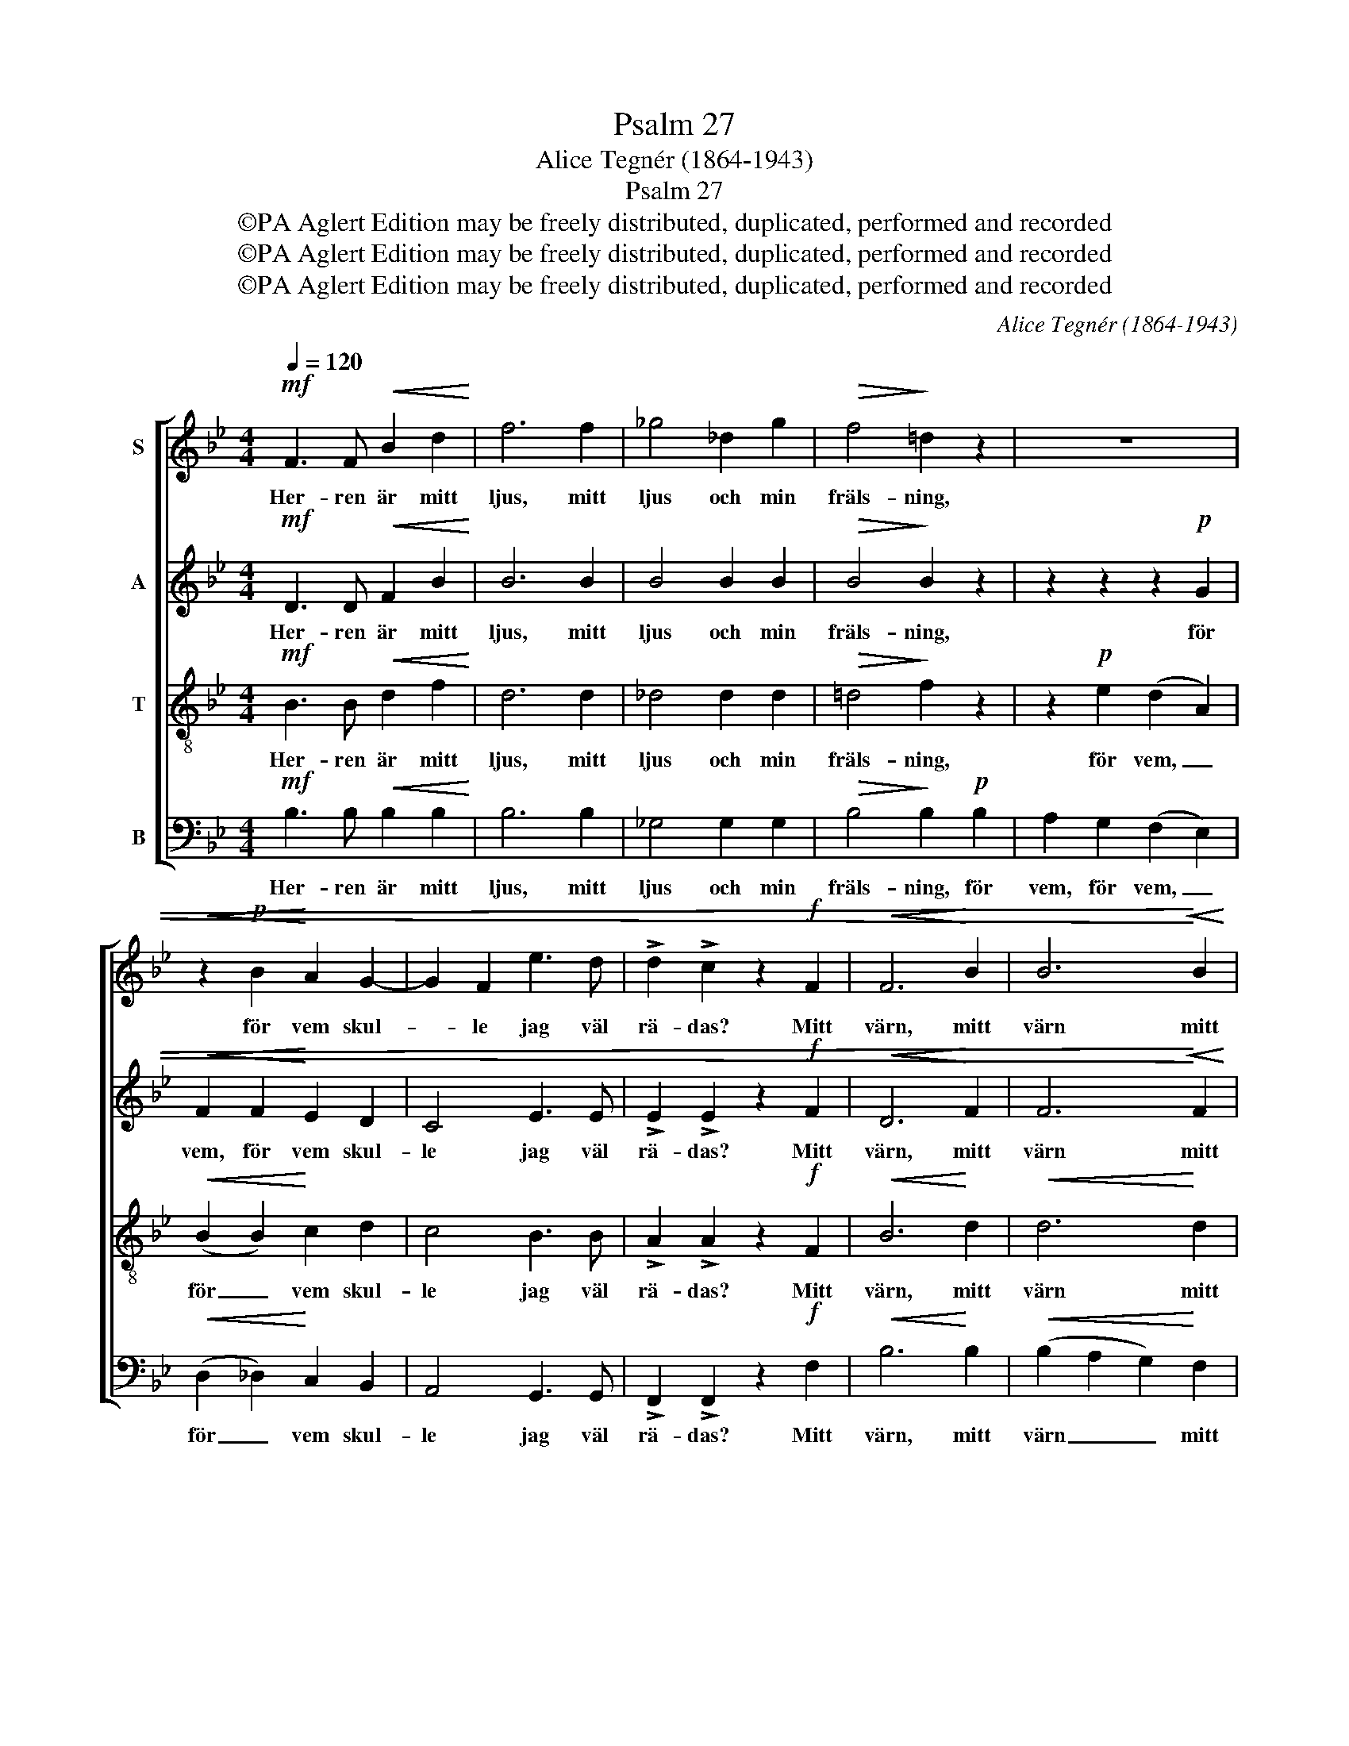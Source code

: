 X:1
T:Psalm 27
T:Alice Tegnér (1864-1943)
T:Psalm 27
T:©PA Aglert Edition may be freely distributed, duplicated, performed and recorded
T:©PA Aglert Edition may be freely distributed, duplicated, performed and recorded
T:©PA Aglert Edition may be freely distributed, duplicated, performed and recorded
C:Alice Tegnér (1864-1943)
Z:©PA Aglert
Z:Edition may be freely distributed, duplicated, performed and recorded
%%score [ 1 2 3 4 ]
L:1/8
Q:1/4=120
M:4/4
K:Bb
V:1 treble nm="S"
V:2 treble nm="A"
V:3 treble-8 nm="T"
V:4 bass nm="B"
V:1
!mf! F3 F!<(! B2 d2!<)! | f6 f2 | _g4 _d2 g2 |!>(! f4!>)! !courtesy!=d2 z2 | z8 | %5
w: Her- ren är mitt|ljus, mitt|ljus och min|fräls- ning,||
!<(! z2!p! B2!<)! A2 G2- | G2 F2 e3 d | !>!d2 !>!c2 z2!f! F2 |!<(! F6!<)! B2 | B6!<)!!<(! B2 | %10
w: för vem skul-|* le jag väl|rä- das? Mitt|värn, mitt|värn mitt|
!f! e4 e2 e2 |!>(! e2!>)! e2!mf! z2 e2 |!>(! g4 e2 d2 | (d2 c2)!>)! B2!p! G2 | (B2 A2 G2 F2) | %15
w: livs värn är|Her- ren. Min|Gud är mitt|livs _ värn, mitt|livs _ _ _|
 B2 z2 z2 z2 | z2 z!<(! _D DD!<)!=EE | !>!_A!>!G z2 z2 z2 | z =EEF FEGB | !>!B2 !>!A2 z2!mp! c2 | %20
w: värn.|om hä- rar stor- ma|mot mig|och om än krig upp- står e-|mot mig, så|
 f3 B BBcB | e4 _A2!pp! A2 | _d3 G G2 (_AG) | c4 c2"^cresc." c2 | e4 e4 | e6 e2 |"^dim." e4 e4 | %27
w: fruk- tar än- då ej mitt|hjär- ta, så|fruk- tar ej mitt _|hjär- ta, då|är jag|trygg, då|är jag|
 e4 z2 B2 | B4!<(! B4!<)! | B4 B4 |!>(! A4!>)! A4 | G2 z2!mf! E2 GB |!<(! _d3 d!<)! =d3 d | %33
w: trygg. Han|mig be-|skär- mer|i sitt|tjäll. Och jag vill|off- ra jub- lets|
 !>!!courtesy!_e2 !>!e2 E2 GB |!<(! e3 e =e3 e!<)! | f2 f2!f! A2 cf | g2 f2 d2 c2 | (F2 GA) B2 d2 | %38
w: of- fer ja jag vill|off- ra jub- lets|of- fer, jag vill till|Her- rens ä- ra|sjun- * * ga och|
 g4 f3 f | (dedc) B4 | B4 B4 | B2 B2 z4 |] %42
w: lov- sä- ga|Ho- * * * nom|lo- va|Her- ren.|
V:2
!mf! D3 D!<(! F2 B2!<)! | B6 B2 | B4 B2 B2 |!>(! B4!>)! B2 z2 | z2 z2 z2!p! G2 | %5
w: Her- ren är mitt|ljus, mitt|ljus och min|fräls- ning,|för|
!<(! F2 F2!<)! E2 D2 | C4 E3 E | !>!E2 !>!E2 z2!f! F2 |!<(! D6!<)! F2 | F6!<)!!<(! F2 | %10
w: vem, för vem skul-|le jag väl|rä- das? Mitt|värn, mitt|värn mitt|
!f! G4 G2 G2 |!>(! G2 G2!>)!!mf! z2 G2 |!>(! G4 G2 G2 | _G4!>)! F2!p! F2 | E8 | D2 z2 z2 z2 | %16
w: livs värn är|Her- ren. Min|Gud är mitt|livs värn, mitt|livs|värn.|
 z2 z!<(! _D B,B,!<)!DD | !>!=E!>!E z2 z2 z2 | z _DDC DDGG | !>!_G2 !>!G2 z2!mp! F2 | F3 F E2 E2 | %21
w: om hä- rar stor- ma|mot mig|och om än krig upp- står e-|mot mig, så|fruk- tar ej mitt|
 E4 F2!pp! E2 | _D3 D C2 C2 | C4 C2"^cresc." E2 | E4 (E2 G2) | G6 G2 |"^dim." _G4 G4 | %27
w: hjär- ta, så|fruk- tar ej mitt|hjär- ta, då|är jag _|trygg, då|är jag|
 !courtesy!=G2 B2 G2 E2 | (C2 E2)!<(! D2 B,2!<)! | (C2 E2) (D2 B,2) |!>(! (C2 E2)!>)! (D2 B,2) | %31
w: trygg. Han mig be-|skär- * mer, be-|skär- * mer _|i _ sitt _|
 B,2 z2!mf! E2 EE |!<(! G3 G!<)! G3 G | !>!G2 !>!G2 E2 GB |!<(! G3 G G3 G!<)! | A2 A2!f! A2 AA | %36
w: tjäll. Och jag vill|off- ra jub- lets|of- fer ja jag vill|off- ra jub- lets|of- fer, jag vill till|
 B2 A2 G2 F2 | D4 G2 B2 | E4 A3 E | D4 (EFEC) | D4 D4 | D2 D2 z4 |] %42
w: Her- rens ä- ra|sjun- ga och|lov- sä- ga|Ho- nom _ _ _|lo- va|Her- ren.|
V:3
!mf! B3 B!<(! d2 f2!<)! | d6 d2 | _d4 d2 d2 |!>(! !courtesy!=d4!>)! f2 z2 | z2!p! e2 (d2 A2) | %5
w: Her- ren är mitt|ljus, mitt|ljus och min|fräls- ning,|för vem, _|
!<(! (B2 B2)!<)! c2 d2 | c4 B3 B | !>!A2 !>!A2 z2!f! F2 |!<(! B6!<)! d2 |!<(! d6!<)! d2 | %10
w: för _ vem skul-|le jag väl|rä- das? Mitt|värn, mitt|värn mitt|
!f! B4 B2 B2 |!>(! B2 B2!>)!!mf! z2 B2 |!>(! B4 B2 B2 | A4!>)! B2!p! B2 | (B2 c2 B2 A2) | %15
w: livs värn är|Her- ren. Min|Gud är mitt|livs värn, mitt|livs _ _ _|
 B2 z2!f! B2 Bc | _d3!<(! B GG!<)!BB | !>!_d!>!d z2!<(! B2 B!<)!c | _d3 c BBdd | %19
w: värn. Om ock en|här en här sig läg- rar|mot mig och om än|krig, om krig upp- e- *|
 !>!c2 !>!c2 z2!mp! A2 | _A3 A G2 G2 | _A4 A2!pp! A2 | F3 F =E2 E2 | =E4 F2"^cresc." ^F2 | %24
w: mot mig, så|fruk- tar ej mitt|hjär- ta, så|fruk- tar ej mitt|hjär- ta, ty|
 G2 G2 B2 B2 | e4 B2 e2 |"^dim." e4 e4 | e4 z2 G2 | A4!<(! (F2 D2)!<)! | (E2 G2) (F2 D2) | %30
w: Her- ren är min|fräls- ning, mitt|ljus mitt|värn. Han|mig be- *|skär- * mer _|
!>(! (E2 C2)!>)! (F2 D2) | E2 z2!mf! e2 BB |!<(! B3 B!<)! B3 B | !>!B2 !>!B2 z2 z2 | %34
w: i _ sitt _|tjäll. Och jag vill|off- ra jub- lets|of- fer|
!<(! B3 B B3 c!<)! | c2 c2!f! c2 cc | e2 c2 B2 c2 | d4 d2 d2 | B4 e3 A | F4 G4 | (FcBF) B4 | %41
w: off- ra jub- lets|of- fer, jag vill till|Her- rens ä- ra|sjun- ga och|lov- sä- ga|Ho- nom|lo- * * * va|
 F2 F2 z4 |] %42
w: Her- ren.|
V:4
!mf! B,3 B,!<(! B,2 B,2!<)! | B,6 B,2 | _G,4 G,2 G,2 |!>(! B,4!>)! B,2!p! B,2 | A,2 G,2 (F,2 E,2) | %5
w: Her- ren är mitt|ljus, mitt|ljus och min|fräls- ning, för|vem, för vem, _|
!<(! (D,2 _D,2)!<)! C,2 B,,2 | A,,4 G,,3 G,, | !>!F,,2 !>!F,,2 z2!f! F,2 |!<(! B,6!<)! B,2 | %9
w: för _ vem skul-|le jag väl|rä- das? Mitt|värn, mitt|
!<(! (B,2 A,2 G,2)!<)! F,2 |!f! E,4 E,2 E,2 |!>(! E,2 E,2!>)!!mf! z2 E,2 |!>(! C,4 C,2 E,2 | %13
w: värn _ _ mitt|livs värn är|Her- ren. Min|Gud är mitt|
 E,4!>)! D,2!p! _D,2 | (C,4 F,4) | B,,2 z2 z2 z2 |!f! z B,G,!<(!F, =E,E,!<)!G,G, | %17
w: livs värn, mitt|livs _|värn.|Om ock en här sig läg- rar|
 !>!B,!>!B, z2 z4 | z B,B,A, G,G,=E,E, | !>!!courtesy!_E,2 !>!E,2 z2!mp! E,2 | D,3 D, _D,2 D,2 | %21
w: mot mig|och om än krig upp- står e-|mot mig, så|fruk- tar ej mitt|
 C,4 _D,2!pp! C,2 | B,,3 B,, B,,2 B,,2 | _A,,4 A,,2"^cresc." =A,,2 | B,,2 E,2 G,2 B,2 | %25
w: hjär- ta, så|fruk- tar ej mitt|hjär- ta, ty|Her- ren är min|
 B,4 B,2 B,2 |"^dim." _C4 _G,2 C2 | B,4 z2 B,,2 | B,,4!<(! B,,4!<)! | B,,4 B,,4 | %30
w: fräls- ning, mitt|ljus och mitt|värn. Han|mig be-|skär- mer|
!>(! B,,4 B,,4!>)! | E,2 z2!mf! z2 B,G, |!<(! E,3 E,!<)! D,3 D, | !>!_D,2 !>!D,2 z2 z2 | %34
w: i sitt|tjäll. Jag vill|off- ra jub- lets|of- fer|
!<(! _D,3 D, C,3 C,!<)! | F,2 F,2!f! C2 A,E, | E,2 F,2 G,2 A,2 | (B,2 A,2) G,2 F,2 | C,4 F,3 F, | %39
w: off- ra jub- lets|of- fer, jag vill till|Her- rens ä- ra|sjun- * ga och|lov- sä- ga|
 B,,4 B,,4 | B,,4 (F,G,F,D,) | B,,2 B,,2 z4 |] %42
w: Ho- nom|lo- va _ _ _|Her- ren.|


